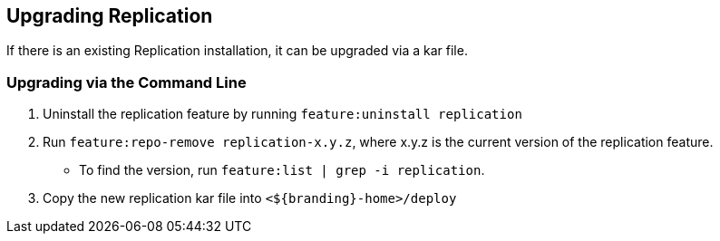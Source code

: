 :title: Upgrading Replication
:type: configuration
:status: published
:parent: Replication
:summary: Instructions for upgrading replication.
:order: 10

== {title}

If there is an existing Replication installation, it can be upgraded via a kar file.

=== Upgrading via the Command Line

. Uninstall the replication feature by running `feature:uninstall replication`
. Run `feature:repo-remove replication-x.y.z`, where x.y.z is the current version of the replication feature.
  * To find the version, run `feature:list | grep -i replication`.
. Copy the new replication kar file into `<${branding}-home>/deploy`